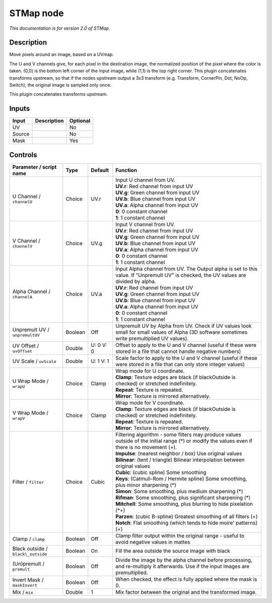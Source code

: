 .. _net.sf.openfx.STMap:

STMap node
==========

|pluginIcon| 

*This documentation is for version 2.0 of STMap.*

Description
-----------

Move pixels around an image, based on a UVmap.

The U and V channels give, for each pixel in the destination image, the normalized position of the pixel where the color is taken. (0,0) is the bottom left corner of the input image, while (1,1) is the top right corner. This plugin concatenates transforms upstream, so that if the nodes upstream output a 3x3 transform (e.g. Transform, CornerPin, Dot, NoOp, Switch), the original image is sampled only once.

This plugin concatenates transforms upstream.

Inputs
------

+----------+---------------+------------+
| Input    | Description   | Optional   |
+==========+===============+============+
| UV       |               | No         |
+----------+---------------+------------+
| Source   |               | No         |
+----------+---------------+------------+
| Mask     |               | Yes        |
+----------+---------------+------------+

Controls
--------

.. tabularcolumns:: |>{\raggedright}p{0.2\columnwidth}|>{\raggedright}p{0.06\columnwidth}|>{\raggedright}p{0.07\columnwidth}|p{0.63\columnwidth}|

.. cssclass:: longtable

+--------------------------------------+-----------+-------------+----------------------------------------------------------------------------------------------------------------------------------------------------+
| Parameter / script name              | Type      | Default     | Function                                                                                                                                           |
+======================================+===========+=============+====================================================================================================================================================+
| U Channel / ``channelU``             | Choice    | UV.r        | | Input U channel from UV.                                                                                                                         |
|                                      |           |             | | **UV.r**: Red channel from input UV                                                                                                              |
|                                      |           |             | | **UV.g**: Green channel from input UV                                                                                                            |
|                                      |           |             | | **UV.b**: Blue channel from input UV                                                                                                             |
|                                      |           |             | | **UV.a**: Alpha channel from input UV                                                                                                            |
|                                      |           |             | | **0**: 0 constant channel                                                                                                                        |
|                                      |           |             | | **1**: 1 constant channel                                                                                                                        |
+--------------------------------------+-----------+-------------+----------------------------------------------------------------------------------------------------------------------------------------------------+
| V Channel / ``channelV``             | Choice    | UV.g        | | Input V channel from UV.                                                                                                                         |
|                                      |           |             | | **UV.r**: Red channel from input UV                                                                                                              |
|                                      |           |             | | **UV.g**: Green channel from input UV                                                                                                            |
|                                      |           |             | | **UV.b**: Blue channel from input UV                                                                                                             |
|                                      |           |             | | **UV.a**: Alpha channel from input UV                                                                                                            |
|                                      |           |             | | **0**: 0 constant channel                                                                                                                        |
|                                      |           |             | | **1**: 1 constant channel                                                                                                                        |
+--------------------------------------+-----------+-------------+----------------------------------------------------------------------------------------------------------------------------------------------------+
| Alpha Channel / ``channelA``         | Choice    | UV.a        | | Input Alpha channel from UV. The Output alpha is set to this value. If "Unpremult UV" is checked, the UV values are divided by alpha.            |
|                                      |           |             | | **UV.r**: Red channel from input UV                                                                                                              |
|                                      |           |             | | **UV.g**: Green channel from input UV                                                                                                            |
|                                      |           |             | | **UV.b**: Blue channel from input UV                                                                                                             |
|                                      |           |             | | **UV.a**: Alpha channel from input UV                                                                                                            |
|                                      |           |             | | **0**: 0 constant channel                                                                                                                        |
|                                      |           |             | | **1**: 1 constant channel                                                                                                                        |
+--------------------------------------+-----------+-------------+----------------------------------------------------------------------------------------------------------------------------------------------------+
| Unpremult UV / ``unpremultUV``       | Boolean   | Off         | Unpremult UV by Alpha from UV. Check if UV values look small for small values of Alpha (3D software sometimes write premultiplied UV values).      |
+--------------------------------------+-----------+-------------+----------------------------------------------------------------------------------------------------------------------------------------------------+
| UV Offset / ``uvOffset``             | Double    | U: 0 V: 0   | Offset to apply to the U and V channel (useful if these were stored in a file that cannot handle negative numbers)                                 |
+--------------------------------------+-----------+-------------+----------------------------------------------------------------------------------------------------------------------------------------------------+
| UV Scale / ``uvScale``               | Double    | U: 1 V: 1   | Scale factor to apply to the U and V channel (useful if these were stored in a file that can only store integer values)                            |
+--------------------------------------+-----------+-------------+----------------------------------------------------------------------------------------------------------------------------------------------------+
| U Wrap Mode / ``wrapU``              | Choice    | Clamp       | | Wrap mode for U coordinate.                                                                                                                      |
|                                      |           |             | | **Clamp**: Texture edges are black (if blackOutside is checked) or stretched indefinitely.                                                       |
|                                      |           |             | | **Repeat**: Texture is repeated.                                                                                                                 |
|                                      |           |             | | **Mirror**: Texture is mirrored alternatively.                                                                                                   |
+--------------------------------------+-----------+-------------+----------------------------------------------------------------------------------------------------------------------------------------------------+
| V Wrap Mode / ``wrapV``              | Choice    | Clamp       | | Wrap mode for V coordinate.                                                                                                                      |
|                                      |           |             | | **Clamp**: Texture edges are black (if blackOutside is checked) or stretched indefinitely.                                                       |
|                                      |           |             | | **Repeat**: Texture is repeated.                                                                                                                 |
|                                      |           |             | | **Mirror**: Texture is mirrored alternatively.                                                                                                   |
+--------------------------------------+-----------+-------------+----------------------------------------------------------------------------------------------------------------------------------------------------+
| Filter / ``filter``                  | Choice    | Cubic       | | Filtering algorithm - some filters may produce values outside of the initial range (\*) or modify the values even if there is no movement (+).   |
|                                      |           |             | | **Impulse**: (nearest neighbor / box) Use original values                                                                                        |
|                                      |           |             | | **Bilinear**: (tent / triangle) Bilinear interpolation between original values                                                                   |
|                                      |           |             | | **Cubic**: (cubic spline) Some smoothing                                                                                                         |
|                                      |           |             | | **Keys**: (Catmull-Rom / Hermite spline) Some smoothing, plus minor sharpening (\*)                                                              |
|                                      |           |             | | **Simon**: Some smoothing, plus medium sharpening (\*)                                                                                           |
|                                      |           |             | | **Rifman**: Some smoothing, plus significant sharpening (\*)                                                                                     |
|                                      |           |             | | **Mitchell**: Some smoothing, plus blurring to hide pixelation (\*+)                                                                             |
|                                      |           |             | | **Parzen**: (cubic B-spline) Greatest smoothing of all filters (+)                                                                               |
|                                      |           |             | | **Notch**: Flat smoothing (which tends to hide moire' patterns) (+)                                                                              |
+--------------------------------------+-----------+-------------+----------------------------------------------------------------------------------------------------------------------------------------------------+
| Clamp / ``clamp``                    | Boolean   | Off         | Clamp filter output within the original range - useful to avoid negative values in mattes                                                          |
+--------------------------------------+-----------+-------------+----------------------------------------------------------------------------------------------------------------------------------------------------+
| Black outside / ``black\_outside``   | Boolean   | On          | Fill the area outside the source image with black                                                                                                  |
+--------------------------------------+-----------+-------------+----------------------------------------------------------------------------------------------------------------------------------------------------+
| (Un)premult / ``premult``            | Boolean   | Off         | Divide the image by the alpha channel before processing, and re-multiply it afterwards. Use if the input images are premultiplied.                 |
+--------------------------------------+-----------+-------------+----------------------------------------------------------------------------------------------------------------------------------------------------+
| Invert Mask / ``maskInvert``         | Boolean   | Off         | When checked, the effect is fully applied where the mask is 0.                                                                                     |
+--------------------------------------+-----------+-------------+----------------------------------------------------------------------------------------------------------------------------------------------------+
| Mix / ``mix``                        | Double    | 1           | Mix factor between the original and the transformed image.                                                                                         |
+--------------------------------------+-----------+-------------+----------------------------------------------------------------------------------------------------------------------------------------------------+

.. |pluginIcon| image:: net.sf.openfx.STMap.png
   :width: 10.0%

